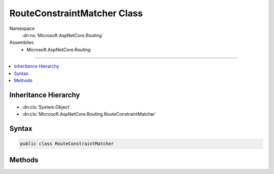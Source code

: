 

RouteConstraintMatcher Class
============================





Namespace
    :dn:ns:`Microsoft.AspNetCore.Routing`
Assemblies
    * Microsoft.AspNetCore.Routing

----

.. contents::
   :local:



Inheritance Hierarchy
---------------------


* :dn:cls:`System.Object`
* :dn:cls:`Microsoft.AspNetCore.Routing.RouteConstraintMatcher`








Syntax
------

.. code-block:: csharp

    public class RouteConstraintMatcher








.. dn:class:: Microsoft.AspNetCore.Routing.RouteConstraintMatcher
    :hidden:

.. dn:class:: Microsoft.AspNetCore.Routing.RouteConstraintMatcher

Methods
-------

.. dn:class:: Microsoft.AspNetCore.Routing.RouteConstraintMatcher
    :noindex:
    :hidden:

    
    .. dn:method:: Microsoft.AspNetCore.Routing.RouteConstraintMatcher.Match(System.Collections.Generic.IDictionary<System.String, Microsoft.AspNetCore.Routing.IRouteConstraint>, Microsoft.AspNetCore.Routing.RouteValueDictionary, Microsoft.AspNetCore.Http.HttpContext, Microsoft.AspNetCore.Routing.IRouter, Microsoft.AspNetCore.Routing.RouteDirection, Microsoft.Extensions.Logging.ILogger)
    
        
    
        
        :type constraints: System.Collections.Generic.IDictionary<System.Collections.Generic.IDictionary`2>{System.String<System.String>, Microsoft.AspNetCore.Routing.IRouteConstraint<Microsoft.AspNetCore.Routing.IRouteConstraint>}
    
        
        :type routeValues: Microsoft.AspNetCore.Routing.RouteValueDictionary
    
        
        :type httpContext: Microsoft.AspNetCore.Http.HttpContext
    
        
        :type route: Microsoft.AspNetCore.Routing.IRouter
    
        
        :type routeDirection: Microsoft.AspNetCore.Routing.RouteDirection
    
        
        :type logger: Microsoft.Extensions.Logging.ILogger
        :rtype: System.Boolean
    
        
        .. code-block:: csharp
    
            public static bool Match(IDictionary<string, IRouteConstraint> constraints, RouteValueDictionary routeValues, HttpContext httpContext, IRouter route, RouteDirection routeDirection, ILogger logger)
    

